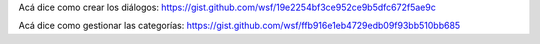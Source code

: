 
Acá dice como crear los diálogos:
https://gist.github.com/wsf/19e2254bf3ce952ce9b5dfc672f5ae9c

Acá dice como gestionar las categorías:
https://gist.github.com/wsf/ffb916e1eb4729edb09f93bb510bb685

